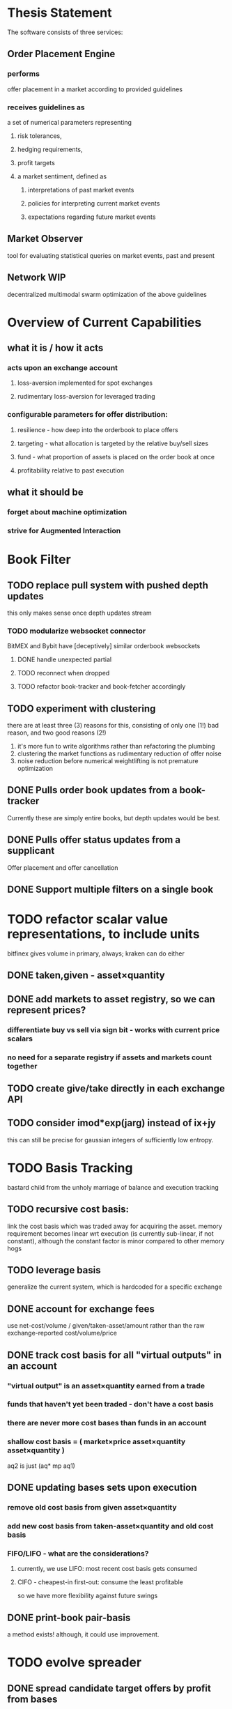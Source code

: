 
* Thesis Statement
The software consists of three services:
** Order Placement Engine
*** performs
offer placement in a market according to provided guidelines
*** receives guidelines as
a set of numerical parameters representing
**** risk tolerances,
**** hedging requirements,
**** profit targets
**** a market sentiment, defined as
***** interpretations of past market events
***** policies for interpreting current market events
***** expectations regarding future market events
** Market Observer
tool for evaluating statistical queries on market events, past and present
** Network                                                             :WIP:
decentralized multimodal swarm optimization of the above guidelines
* Overview of Current Capabilities
** what it is / how it acts
*** acts upon an exchange account
**** loss-aversion implemented for spot exchanges
**** rudimentary loss-aversion for leveraged trading
*** configurable parameters for offer distribution:
**** resilience - how deep into the orderbook to place offers
**** targeting - what allocation is targeted by the relative buy/sell sizes
**** fund - what proportion of assets is placed on the order book at once
**** profitability relative to past execution
** what it should be
*** forget about machine optimization
*** strive for Augmented Interaction
* Book Filter
** TODO replace pull system with pushed depth updates
this only makes sense once depth updates stream
*** TODO modularize websocket connector
BitMEX and Bybit have [deceptively] similar orderbook websockets
**** DONE handle unexpected partial
**** TODO reconnect when dropped
**** TODO refactor book-tracker and book-fetcher accordingly
** TODO experiment with clustering
there are at least three (3) reasons for this, consisting of only one (1!) bad
reason, and two good reasons (2!)
1. it's more fun to write algorithms rather than refactoring the plumbing
2. clustering the market functions as rudimentary reduction of offer noise
3. noise reduction before numerical weightlifting is not premature optimization
** DONE Pulls order book updates from a book-tracker
Currently these are simply entire books, but depth updates would be best.
** DONE Pulls offer status updates from a supplicant
Offer placement and offer cancellation
** DONE Support multiple filters on a single book
* TODO refactor scalar value representations, to include units
bitfinex gives volume in primary, always; kraken can do either
** DONE taken,given - asset×quantity
** DONE add markets to asset registry, so we can represent prices?
*** differentiate buy vs sell via sign bit - works with current price scalars
*** no need for a separate registry if assets and markets count together
** TODO create give/take directly in each exchange API
** TODO consider imod*exp(jarg) instead of ix+jy
this can still be precise for gaussian integers of sufficiently low entropy.
* TODO Basis Tracking
bastard child from the unholy marriage of balance and execution tracking
** TODO recursive cost basis:
link the cost basis which was traded away for acquiring the asset. memory
requirement becomes linear wrt execution (is currently sub-linear, if not
constant), although the constant factor is minor compared to other memory hogs
** TODO leverage basis
generalize the current system, which is hardcoded for a specific exchange
** DONE account for exchange fees
use net-cost/volume / given/taken-asset/amount rather than the raw
exchange-reported cost/volume/price
** DONE track cost basis for all "virtual outputs" in an account
*** "virtual output" is an asset×quantity earned from a trade
*** funds that haven't yet been traded - don't have a cost basis
*** there are never more cost bases than funds in an account
*** shallow cost basis = ( market×price asset×quantity asset×quantity )
aq2 is just (aq* mp aq1)
** DONE updating bases sets upon execution
*** remove old cost basis from given asset×quantity
*** add new cost basis from taken-asset×quantity and old cost basis
*** FIFO/LIFO - what are the considerations?
**** currently, we use LIFO: most recent cost basis gets consumed
**** CIFO - cheapest-in first-out: consume the least profitable
so we have more flexibility against future swings
** DONE print-book pair-basis
a method exists! although, it could use improvement.
* TODO evolve spreader
** DONE spread candidate target offers by profit from bases
*** currently, profitability is checked/attempted:
**** in ope-filter
**** against the entire buy/sell history
*** requires basis tracking for the Right Thing™
*** cumulative comparison of
- candidate targets and
- executed bases
** TODO factor flexibility
Document the various magic computations and vestigial parameters,
with the aim of refactoring the code, rather than producing text.
*** TODO epsilon
Currently, `slot-reduce ope epsilon` configures several limits:
- the actual minimal possible amount for a single offer; and
- smallest amount[s] to actually offer, on each side.
Document the computations, and split the configurations apart.
*** TODO skew
Currently, `slot-reduce maker skew-factor` does two things:
- adjusts the relative sizes of the minimal bid and ask; and
- adjusts the trader's velocity of money, i.e. how much larger
  than the minimal possible amount should the bid and ask be.
*** TODO target
Currently, `slot-reduce maker targeting-factor` works in two
different ways: static mode, and hysteresis; the former should
be computed from a configuration; the latter, relocatable.
** TODO consume multiple fundcuts
* TODO Cleanup TODO.org
because no meeter is complete without its stfu
* TODO Precision
** DONE Switch to CL-JSON
for full control of float parsing, rather than ST-JSON's default to #'READ
** TODO Eradicate floats from all price calculations
all price manipulation must be done on integer values! this should already
be the case, but do a line-by-line audit just to be 100% certain
*** TODO actor.lisp
how did this file even end up in this list!?
*** TODO exchange.lisp
*** TODO individual exchanges
**** TODO bit2c.lisp
**** TODO bitfinex.lisp
**** TODO bitmex.lisp
**** TODO kraken.lisp
**** TODO mpex.lisp
*** TODO db.lisp
for all practical purposes, this file does not yet exist, nor should it.
*** TODO qd.lisp
*** TODO util.lisp
** TODO Replace scalars with asset-quantity where appropriate
a bit of an endeavor, but will be worthwhile. required for proper level2 depth!
** TODO Eradicate floats from EVERY SINGLE calculation
using floats for statistics is tolerable, but we can do better!
* TODO normalize rawness convention
** current status
*** some methods take string arguments
*** some take values and adapt them - fix these!
** desired behavior
any method with "raw" in its name, such as post-raw-limit:
*** receives literal parameters, get inserted as-is to API requests
*** returns json object of exchange's response
* TODO Names Abstraction                                            :OVERDUE:
** example: exchanges, assets, markets, bots (INCLUDING actors!)
** aspects to flesh out
*** TODO class metaclass for named instance classes
*** TODO generic function metaclass for named dispatch
*** TODO registered (symbol?) vs unregistered (string?) names
* TODO Actor Abstraction
CSP×FSM
** philosophy of crash-only design
it should be possible to kill an actor's thread at any time, and spawning the
actor's run-function again in the proper manner should resume the actor's functioning
*** initialization
**** customization of initialization
initialization specs for actors should be defined as methods on one or more of
initialize-instance, reinitialize-instance, or shared-initialize
**** default initialization
***** channels
creation of all channels necessary for the actor's functioning
 - input channels
 - broadcast channels
 - control channels - is this just a subtype of input?
right now let's create channels as early as possible, ie, :initform
***** execution
of the actor's state machine must be insured, possibly by
 - spawning a new thread for this purpose, or
 - adding a task to an execution pool
***** registration with watchdog
the new actor provides the watchdog a death predicate, and a check frequency.
** DONE MVP
** DONE factor out parent pattern
*** initialize based on appropriate parent initargs
*** supervise during parent operation
*** reinitialize
** TODO support symbols as slot names for delegates and children
elaborate on this, since it appears to already exist...
** TODO fetcher pattern
*** TODO should not use #'sleep
*** TODO needs separate actor, or can fetcher be just a task?
** TODO spammer pattern
- https://github.com/adlai/scalpl/blob/8c9f905/qd.lisp#L271-272
- https://github.com/adlai/scalpl/blob/8c9f905/qd.lisp#L302
** TODO protocols
*** TODO kill
*** TODO init
*** TODO reinit
** TODO method-combination chanl:select
an implementation already exists!
*** TODO build tests for prototype implementation
*** TODO specification, similarly to that of the select macro
*** TODO conforming implementation
** TODO initializaton race
** TODO compare memento-mori to actor.lisp https://github.com/zkat/memento-mori
*** TODO (set-difference actor memento-mori)
*** TODO (set-difference memento-mori actor)
** macro prototype
*** TODO sample
**** input - port current gate, as-is, to imagipony defactor macro
(defactor gate ()
  ((in :initform (make-instance 'chanl:channel))
   (key :initarg :key)
   (signer :initarg :secret)))
**** sample output
** implementation data
*** machine definition
a Finite State Machine description of the actor's interaction with its channels
**** how it handles inputs
functions called on arguments received from each input
**** how it handles outputs
when it broadcasts, and what do the broadcasts contain
**** "Remote API"
i.e. how to 'control' this actor, alter its state machine, etc
*** channel(s) to which that actor listens
*** channel(s) to which that actor sends
** timing
should timing (ie, "update the order book every 8 seconds") be expressed in actors, or
is that something better left to abstract out as a separate service sending timed messages?
** TODO devtools
we'll need a cross-actor debugger / condition handler, and repl-like functionality
**** condition system
make the condition system and debugger function across threads, see cond.js
**** reflection / inspection
send a function to be applied to the actor (return handled by caller)
* TODO Portfolio Handling Guidelines
How the investor specifies guidelines to the automated market maker
** "risk tolerances"
how "deep" we ensure order flow profitability
** "hedging requirements"
how readily we lose balance and regain it
** "profit targets"
kinda maybe related to "risk tolerances"?
** "market sentiment"
this should perhaps be scrapped / merged into the swarm
* Exchange modularity
** Need to distinguish between:
*** knowing a market exists
(find-class 'market)
**** which assets are traded
(with-slots (primary counter) market ..)
**** at what precision
(decimals market)
**** TODO default fee structure
*** TODO tracking a market
**** book tracker, current market depth
**** trades tracker, past market movements
**** TODO separate out 'online' calculations
*** participating in it
**** market + gate = ope ?
**** where does the supplicant fit in?
** Participation should be mediated by rate gates
* Account
** Contents:
*** exchange / gate object
**** executes commands
**** obeys rate limit
*** balance manager
**** tracks asset balances
**** handles hedging requirements and target exposures
**** reports asset balances
**** calculates liquidity allocation plan
*** offer manager
**** tracks open offers
**** routes limit orders and cancellations to the exchange
**** performs on-demand analysis on offer distributions
**** limit orders placement according to priority (ie "best" price)
*** command executor
**** translates limit orders and cancellations into API calls
**** filters out "EOrder:Insufficient funds" errors
(they'll get placed again next round)
*** offer execution tracker
**** downloads offer execution backlog
**** tracks execution of my offers
**** performs on-demand analysis on execution stream
***** emvwap, duplex and directional
***** order flow optimization
***** update offer handler
* Offer-Tracker
** Level 2 order book!
Think later of ways to do this efficiently, right now we're just interested in
the high-level so we can express statistical arbitrage rules
* Trade-Tracker
** Trade Direction
*** Some exchanges provide this information in the trades data
*** For exchanges that don't, we use a classifier:
**** continually tracks best few offers on the book
**** Was the last trade >= the lowest ask? -> buyer initiative
**** Was the last trade <= the highest bid? -> seller initiative
** Placement rationale invalidation
* Dumbot
** Resilience
*** Definition
How large a buy or sell we want to suvive without getting "run over"
*** Old definition - included for reference
Our buy resilience is 4BTC, we have 0.5BTC to sell, and the ask-side order book
looks like:
|     Price |     Volume |      Depth | Our Liquidity |
|-----------+------------+------------+---------------|
| 350.00000 | 0.05000000 | 0.05000000 |               |
| 350.02859 | 0.10000000 | 0.15000000 |               |
| 350.18932 | 0.87382719 |  1.0238272 |               |
| 350.71930 | 0.18990000 |  1.2137272 |               |
| 350.99999 | 0.15000000 |  1.3637272 |               |
| 351.00000 | 2.00000000 |  3.3637272 |               |
| 351.59920 | 0.39996200 |  3.7636892 |               |
We'd thus want to spread out our 0.5BTC between the best possible ask, and just
before the last ask with a depth less than our resilience. It should spread out
the orders proportionally to the depth necessary to reach each one -- thus, we
scale our available liquidity by the VOLUME AT each order,
beginning from the minimal order size (say, 0.001 BTC), and up as high as
possible. The overall goal is not to change the shape of the order book, just
increase its liquidity.
*** Resilience is now more complex
We should at least have separate resilience for each side of the order book, if
not even distinct levels of funds, each bound at different resilience levels.
*** TODO Resilience is not just depth
we should also have resilience based on percentage moves
** Inputs:
(for just one side of the algorithm)
*** Order book
*** Resilience
*** Funds
** TODO Pruning
because the best names are both stolen and inappropriate
*** receives target offers of unknown profitability
*** checks each offer against executions from the other side
*** unprofitable offers get modified to restore profitability
possible methods:
**** reduce offer size, in favor of subsequent one(s)
simpler, doesn't require inflection points
**** adjust offer price, and that of subsequent ones
best performed in relation to order book inflection points
* TODO de-brittlify nonces
** bitfinex's is likely at some point to overflow and break hidden offers
